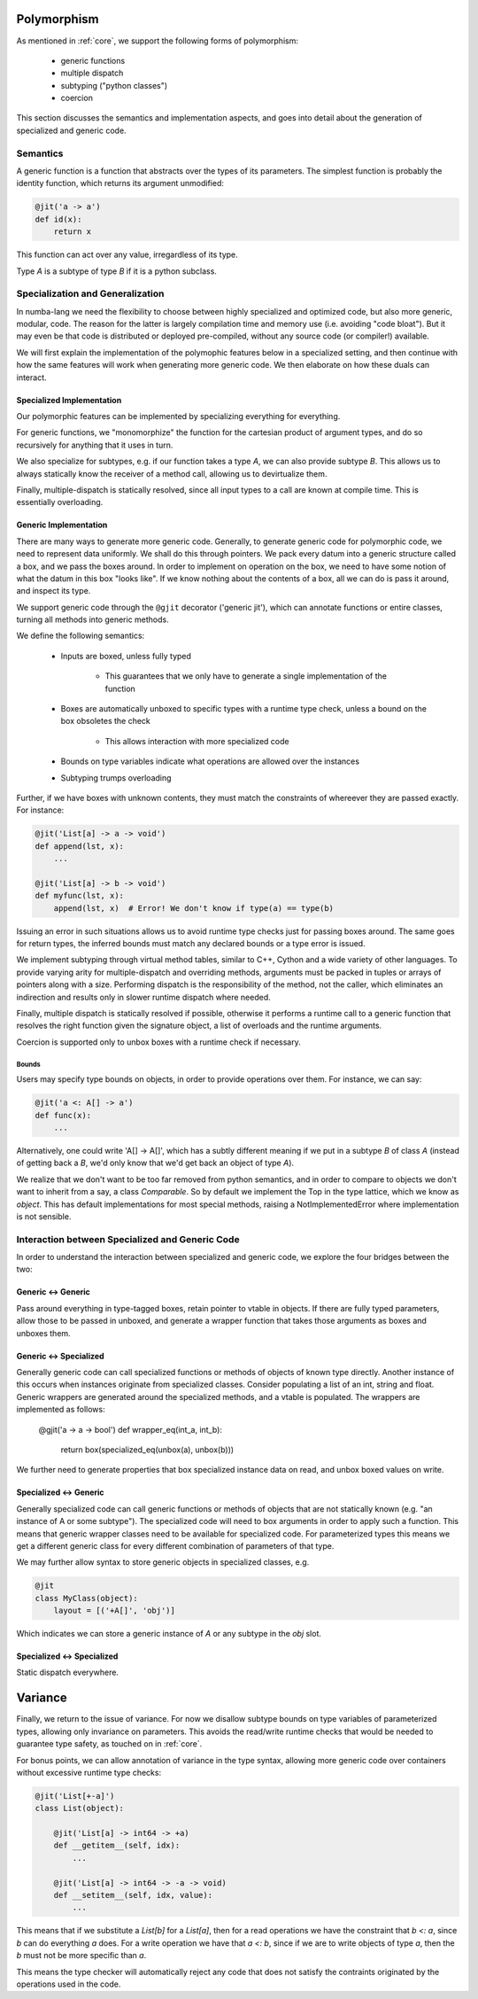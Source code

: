 Polymorphism
============

As mentioned in :ref:`core`, we support the following forms of polymorphism:

    - generic functions
    - multiple dispatch
    - subtyping ("python classes")
    - coercion

This section discusses the semantics and implementation aspects, and goes
into detail about the generation of specialized and generic code.

Semantics
---------

A generic function is a function that abstracts over the types of its
parameters. The simplest function is probably the identity function,
which returns its argument unmodified:

.. code-block:: python

    @jit('a -> a')
    def id(x):
        return x

This function can act over any value, irregardless of its type.

Type `A` is a subtype of type `B` if it is a python subclass.

Specialization and Generalization
---------------------------------
In numba-lang we need the flexibility to choose between highly specialized and
optimized code, but also more generic, modular, code. The reason for the
latter is largely compilation time and memory use (i.e. avoiding "code bloat").
But it may even be that code is distributed or deployed pre-compiled, without
any source code (or compiler!) available.

We will first explain the implementation of the polymophic features below
in a specialized setting, and then continue with how the same features will
work when generating more generic code. We then elaborate on how these duals
can interact.

Specialized Implementation
++++++++++++++++++++++++++
Our polymorphic features can be implemented by specializing everything for
everything.

For generic functions, we "monomorphize" the function for the
cartesian product of argument types, and do so recursively for anything that
it uses in turn.

We also specialize for subtypes, e.g. if our function takes
a type `A`, we can also provide subtype `B`. This allows us to always
statically know the receiver of a method call, allowing us to devirtualize
them.

Finally, multiple-dispatch is statically resolved, since all input types to
a call are known at compile time. This is essentially overloading.

Generic Implementation
++++++++++++++++++++++

There are many ways to generate more generic code. Generally, to generate
generic code for polymorphic code, we need to represent data uniformly.
We shall do this through pointers. We pack every datum into a generic
structure called a box, and we pass the boxes around. In order to implement
on operation on the box, we need to have some notion of what the datum in this
box "looks like". If we know nothing about the contents of a box, all we can
do is pass it around, and inspect its type.

We support generic code through the ``@gjit`` decorator ('generic jit'),
which can annotate functions or entire classes, turning all methods into
generic methods.

We define the following semantics:

    * Inputs are boxed, unless fully typed

        - This guarantees that we only have to generate a single implementation
          of the function

    * Boxes are automatically unboxed to specific types with a runtime
      type check, unless a bound on the box obsoletes the check

        - This allows interaction with more specialized code

    * Bounds on type variables indicate what operations are allowed over
      the instances

    * Subtyping trumps overloading


Further, if we have boxes with unknown contents, they must match the
constraints of whereever they are passed exactly. For instance:

.. code-block:: python

    @jit('List[a] -> a -> void')
    def append(lst, x):
        ...

    @jit('List[a] -> b -> void')
    def myfunc(lst, x):
        append(lst, x)  # Error! We don't know if type(a) == type(b)

Issuing an error in such situations allows us to avoid runtime type checks
just for passing boxes around. The same goes for return types, the
inferred bounds must match any declared bounds or a type error is issued.

We implement subtyping through virtual method tables, similar to C++, Cython
and a wide variety of other languages. To provide varying arity for
multiple-dispatch and overriding methods, arguments
must be packed in tuples or arrays of pointers along with a size. Performing
dispatch is the responsibility of the method, not the caller, which eliminates
an indirection and results only in slower runtime dispatch where needed.


Finally, multiple dispatch is statically resolved if possible, otherwise it
performs a runtime call to a generic function that resolves the right function
given the signature object, a list of overloads and the runtime arguments.


Coercion is supported only to unbox boxes with a runtime check if necessary.


Bounds
~~~~~~
Users may specify type bounds on objects, in order to provide operations over
them. For instance, we can say:

.. code-block:: python

    @jit('a <: A[] -> a')
    def func(x):
        ...

Alternatively, one could write 'A[] -> A[]', which has a subtly different
meaning if we put in a subtype `B` of class `A` (instead of getting back a
`B`, we'd only know that we'd get back an object of type `A`).

We realize that we don't want to be too far removed from python semantics,
and in order to compare to objects we don't want to inherit from a say,
a class `Comparable`. So by default we implement the Top in the type lattice,
which we know as `object`. This has default implementations for most special
methods, raising a NotImplementedError where implementation is not sensible.

Interaction between Specialized and Generic Code
------------------------------------------------
In order to understand the interaction between specialized and generic code,
we explore the four bridges between the two:

Generic <-> Generic
+++++++++++++++++++
Pass around everything in type-tagged boxes, retain pointer to vtable in
objects.
If there are fully typed parameters, allow those to be passed in
unboxed, and generate a wrapper function that takes those arguments as
boxes and unboxes them.

Generic <-> Specialized
+++++++++++++++++++++++
Generally generic code can call specialized functions or methods of objects
of known type directly. Another instance of this occurs when instances
originate from specialized classes. Consider populating a list of an
int, string and float. Generic wrappers are generated around the specialized
methods, and a vtable is populated. The wrappers are implemented as follows:

    @gjit('a -> a -> bool')
    def wrapper_eq(int_a, int_b):
        return box(specialized_eq(unbox(a), unbox(b)))

We further need to generate properties that box specialized
instance data on read, and unbox boxed values on write.

Specialized <-> Generic
+++++++++++++++++++++++
Generally specialized code can call generic functions or methods of objects
that are not statically known (e.g. "an instance of A or some subtype").
The specialized code will need to box arguments in order to apply such a
function. This means that generic wrapper classes need to be available for
specialized code. For parameterized types this means we get a different
generic class for every different combination of parameters of that type.

We may further allow syntax to store generic objects in specialized classes,
e.g.

.. code-block:: python

    @jit
    class MyClass(object):
        layout = [('+A[]', 'obj')]

Which indicates we can store a generic instance of `A` or any subtype in the
`obj` slot.

Specialized <-> Specialized
+++++++++++++++++++++++++++
Static dispatch everywhere.


Variance
========
Finally, we return to the issue of variance. For now we disallow subtype bounds
on type variables of parameterized types, allowing only invariance on
parameters. This avoids the read/write runtime checks that would be needed to
guarantee type safety, as touched on in :ref:`core`.

For bonus points, we can allow annotation of variance in the type syntax,
allowing more generic code over containers without excessive runtime type
checks:

.. code-block:: python

    @jit('List[+-a]')
    class List(object):

        @jit('List[a] -> int64 -> +a)
        def __getitem__(self, idx):
            ...

        @jit('List[a] -> int64 -> -a -> void)
        def __setitem__(self, idx, value):
            ...

This means that if we substitute a `List[b]` for a `List[a]`, then for a read
operations we have the constraint that `b <: a`, since `b` can do everything
`a` does. For a write operation we have that `a <: b`, since if we are to write
objects of type `a`, then the `b` must not be more specific than `a`.

This means the type checker will automatically reject any code that does not
satisfy the contraints originated by the operations used in the code.